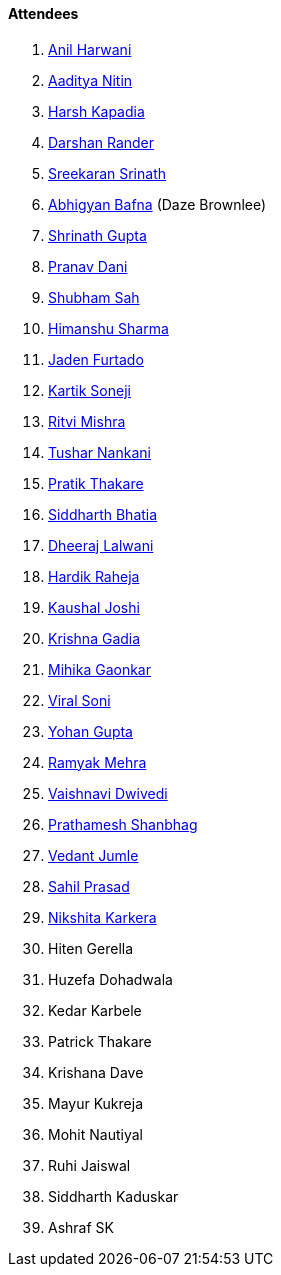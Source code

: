 ==== Attendees

. link:https://www.linkedin.com/in/anilharwani[Anil Harwani^]
. link:https://twitter.com/Aaditya__Speaks[Aaditya Nitin^]
. link:https://twitter.com/harshgkapadia[Harsh Kapadia^]
. link:https://twitter.com/SirusTweets[Darshan Rander^]
. link:https://twitter.com/skxrxn[Sreekaran Srinath^]
. link:https://twitter.com/BafnaAbhigyan[Abhigyan Bafna^] (Daze Brownlee)
. link:https://twitter.com/gupta_shrinath[Shrinath Gupta^]
. link:https://twitter.com/PranavDani3[Pranav Dani^]
. link:https://twitter.com/ishubhamsah[Shubham Sah^]
. link:https://twitter.com/_SharmaHimanshu[Himanshu Sharma^]
. link:https://twitter.com/furtado_jaden[Jaden Furtado^]
. link:https://twitter.com/KartikSoneji_[Kartik Soneji^]
. link:https://twitter.com/frenzyritz13[Ritvi Mishra^]
. link:https://twitter.com/tusharnankanii[Tushar Nankani^]
. link:https://twitter.com/t3_pat[Pratik Thakare^]
. link:https://twitter.com/Darth_Sid512[Siddharth Bhatia^]
. link:https://twitter.com/DhiruCodes[Dheeraj Lalwani^]
. link:https://twitter.com/hardikraheja[Hardik Raheja^]
. link:https://twitter.com/clumsy_coder[Kaushal Joshi^]
. link:https://twitter.com/KRISHNAGADIA[Krishna Gadia^]
. link:https://twitter.com/GaonkarMihika[Mihika Gaonkar^]
. link:https://twitter.com/SViralSoni[Viral Soni^]
. link:https://mobile.twitter.com/GuptaYohan[Yohan Gupta^]
. link:https://twitter.com/mehraramyak[Ramyak Mehra^]
. link:https://twitter.com/dwvicy[Vaishnavi Dwivedi^]
. link:https://twitter.com/Prathamesh_117[Prathamesh Shanbhag^]
. link:https://twitter.com/vedantjumle1[Vedant Jumle^]
. link:https://twitter.com/sailorworks[Sahil Prasad^]
. link:https://twitter.com/KarkeraNikshita[Nikshita Karkera^]
. Hiten Gerella
. Huzefa Dohadwala
. Kedar Karbele
. Patrick Thakare
. Krishana Dave
. Mayur Kukreja
. Mohit Nautiyal
. Ruhi Jaiswal
. Siddharth Kaduskar
. Ashraf SK
